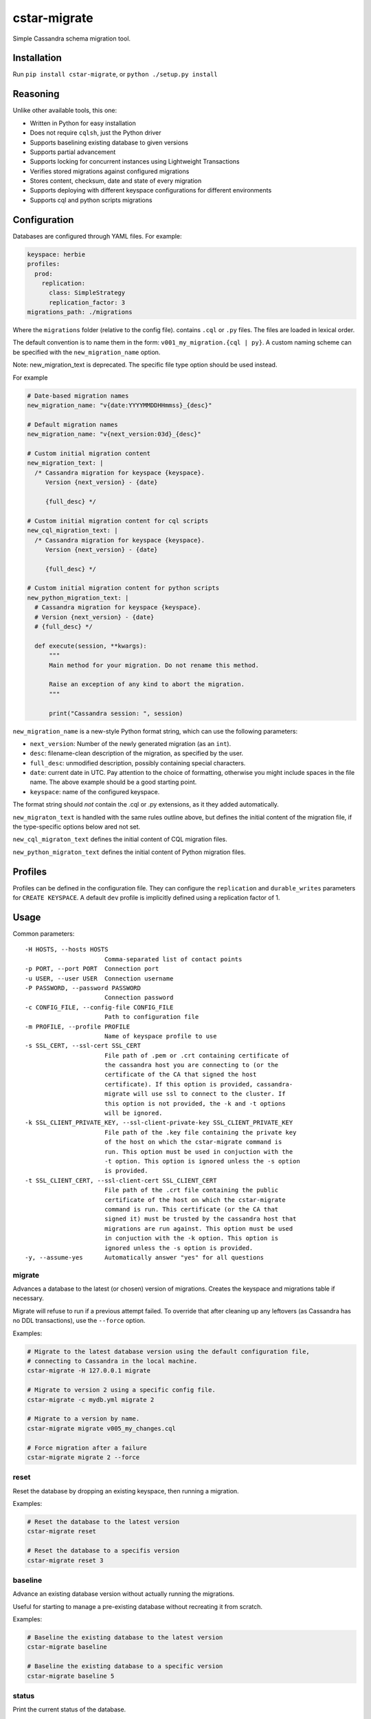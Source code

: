 cstar-migrate
=============

Simple Cassandra schema migration tool.

Installation
------------

Run ``pip install cstar-migrate``, or ``python ./setup.py install``

Reasoning
---------

Unlike other available tools, this one:

- Written in Python for easy installation
- Does not require ``cqlsh``, just the Python driver
- Supports baselining existing database to given versions
- Supports partial advancement
- Supports locking for concurrent instances using Lightweight Transactions
- Verifies stored migrations against configured migrations
- Stores content, checksum, date and state of every migration
- Supports deploying with different keyspace configurations for different environments
- Supports cql and python scripts migrations

Configuration
-------------

Databases are configured through YAML files. For example:

.. code:: yaml

    keyspace: herbie
    profiles:
      prod:
        replication:
          class: SimpleStrategy
          replication_factor: 3
    migrations_path: ./migrations

Where the ``migrations`` folder (relative to the config file). contains
``.cql`` or ``.py`` files. The files are loaded in lexical order.

The default convention is to name them in the form: ``v001_my_migration.{cql | py}``.
A custom naming scheme can be specified with the ``new_migration_name`` option.

Note: new_migration_text is deprecated. The specific file type option should be used instead.

For example

.. code:: yaml

    # Date-based migration names
    new_migration_name: "v{date:YYYYMMDDHHmmss}_{desc}"

    # Default migration names
    new_migration_name: "v{next_version:03d}_{desc}"

    # Custom initial migration content
    new_migration_text: |
      /* Cassandra migration for keyspace {keyspace}.
         Version {next_version} - {date}

         {full_desc} */

    # Custom initial migration content for cql scripts
    new_cql_migration_text: |
      /* Cassandra migration for keyspace {keyspace}.
         Version {next_version} - {date}

         {full_desc} */
   
    # Custom initial migration content for python scripts
    new_python_migration_text: |
      # Cassandra migration for keyspace {keyspace}.
      # Version {next_version} - {date}
      # {full_desc} */

      def execute(session, **kwargs):
          """
          Main method for your migration. Do not rename this method.

          Raise an exception of any kind to abort the migration.
          """

          print("Cassandra session: ", session)
    

``new_migration_name`` is a new-style Python format string, which can use the
following parameters:

- ``next_version``: Number of the newly generated migration (as an ``int``).
- ``desc``: filename-clean description of the migration, as specified
  by the user.
- ``full_desc``: unmodified description, possibly containing special characters.
- ``date``: current date in UTC. Pay attention to the choice of formatting,
  otherwise you might include spaces in the file name. The above example should
  be a good starting point.
- ``keyspace``: name of the configured keyspace.

The format string should *not* contain the .cql or .py extensions, as it they
added automatically.

``new_migraton_text`` is handled with the same rules outline above, but defines
the initial content of the migration file, if the type-specific options below
ared not set.

``new_cql_migraton_text`` defines the initial content of CQL migration files.

``new_python_migraton_text`` defines the initial content of Python migration
files.


Profiles
--------

Profiles can be defined in the configuration file. They can configure
the ``replication`` and ``durable_writes`` parameters for
``CREATE KEYSPACE``. A default ``dev`` profile is implicitly defined
using a replication factor of 1.

Usage
-----

Common parameters:

::

  -H HOSTS, --hosts HOSTS
                        Comma-separated list of contact points
  -p PORT, --port PORT  Connection port
  -u USER, --user USER  Connection username
  -P PASSWORD, --password PASSWORD
                        Connection password
  -c CONFIG_FILE, --config-file CONFIG_FILE
                        Path to configuration file
  -m PROFILE, --profile PROFILE
                        Name of keyspace profile to use
  -s SSL_CERT, --ssl-cert SSL_CERT
                        File path of .pem or .crt containing certificate of
                        the cassandra host you are connecting to (or the
                        certificate of the CA that signed the host
                        certificate). If this option is provided, cassandra-
                        migrate will use ssl to connect to the cluster. If
                        this option is not provided, the -k and -t options
                        will be ignored.
  -k SSL_CLIENT_PRIVATE_KEY, --ssl-client-private-key SSL_CLIENT_PRIVATE_KEY
                        File path of the .key file containing the private key
                        of the host on which the cstar-migrate command is
                        run. This option must be used in conjuction with the
                        -t option. This option is ignored unless the -s option
                        is provided.
  -t SSL_CLIENT_CERT, --ssl-client-cert SSL_CLIENT_CERT
                        File path of the .crt file containing the public
                        certificate of the host on which the cstar-migrate
                        command is run. This certificate (or the CA that
                        signed it) must be trusted by the cassandra host that
                        migrations are run against. This option must be used
                        in conjuction with the -k option. This option is
                        ignored unless the -s option is provided.
  -y, --assume-yes      Automatically answer "yes" for all questions

migrate
~~~~~~~

Advances a database to the latest (or chosen) version of migrations.
Creates the keyspace and migrations table if necessary.

Migrate will refuse to run if a previous attempt failed. To override
that after cleaning up any leftovers (as Cassandra has no DDL
transactions), use the ``--force`` option.

Examples:

.. code:: bash

    # Migrate to the latest database version using the default configuration file,
    # connecting to Cassandra in the local machine.
    cstar-migrate -H 127.0.0.1 migrate

    # Migrate to version 2 using a specific config file.
    cstar-migrate -c mydb.yml migrate 2

    # Migrate to a version by name.
    cstar-migrate migrate v005_my_changes.cql

    # Force migration after a failure
    cstar-migrate migrate 2 --force

reset
~~~~~

Reset the database by dropping an existing keyspace, then running a
migration.

Examples:

.. code:: bash

    # Reset the database to the latest version
    cstar-migrate reset

    # Reset the database to a specifis version
    cstar-migrate reset 3

baseline
~~~~~~~~

Advance an existing database version without actually running the
migrations.

Useful for starting to manage a pre-existing database without recreating
it from scratch.

Examples:

.. code:: bash

    # Baseline the existing database to the latest version
    cstar-migrate baseline

    # Baseline the existing database to a specific version
    cstar-migrate baseline 5

status
~~~~~~

Print the current status of the database.

Example:

.. code:: bash

    cstar-migrate status

generate
~~~~~~~~

Generate a new migration file with the appropriate name and a basic header
template, in the configured ``migrations_path``.

When running the command interactively, the file will be opened by the default
editor. The newly-generated file name will be printed to stdout.

To generate a Python script, specify the ``--python`` option.

See the configuration section for details on migration naming.

Example:

.. code:: bash

    cstar-migrate generate "My migration description"

    cstar-migrate generate "My migration description" --python


License (MIT)
-------------

Copyright (C) 2017 Cobli

Copyright (C) 2020 Andrey Martyanov

Permission is hereby granted, free of charge, to any person obtaining a copy of this software and associated documentation files (the "Software"), to deal in the Software without restriction, including without limitation the rights to use, copy, modify, merge, publish, distribute, sublicense, and/or sell copies of the Software, and to permit persons to whom the Software is furnished to do so, subject to the following conditions:

The above copyright notice and this permission notice shall be included in all copies or substantial portions of the Software.

THE SOFTWARE IS PROVIDED "AS IS", WITHOUT WARRANTY OF ANY KIND, EXPRESS OR IMPLIED, INCLUDING BUT NOT LIMITED TO THE WARRANTIES OF MERCHANTABILITY, FITNESS FOR A PARTICULAR PURPOSE AND NONINFRINGEMENT. IN NO EVENT SHALL THE AUTHORS OR COPYRIGHT HOLDERS BE LIABLE FOR ANY CLAIM, DAMAGES OR OTHER LIABILITY, WHETHER IN AN ACTION OF CONTRACT, TORT OR OTHERWISE, ARISING FROM, OUT OF OR IN CONNECTION WITH THE SOFTWARE OR THE USE OR OTHER DEALINGS IN THE SOFTWARE.
